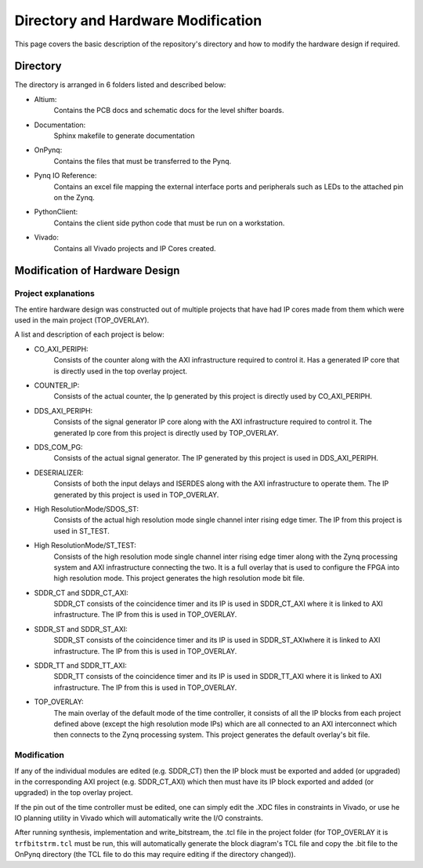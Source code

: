 Directory and Hardware Modification
===================================
This page covers the basic description of the repository's directory and how to modify the hardware design if required.

Directory
^^^^^^^^^
The directory is arranged in 6 folders listed and described below:

- Altium:
    Contains the PCB docs and schematic docs for the level shifter boards.
- Documentation:
    Sphinx makefile to generate documentation
- OnPynq:
    Contains the files that must be transferred to the Pynq.
- Pynq IO Reference:
    Contains an excel file mapping the external interface ports and peripherals such as LEDs to the attached pin on the Zynq.
- PythonClient:
    Contains the client side python code that must be run on a workstation.
- Vivado:
    Contains all Vivado projects and IP Cores created.

Modification of Hardware Design
^^^^^^^^^^^^^^^^^^^^^^^^^^^^^^^
Project explanations
""""""""""""""""""""
The entire hardware design was constructed out of multiple projects that have had IP cores made from them which were used in the main project (TOP_OVERLAY).

A list and description of each project is below:

- CO_AXI_PERIPH:
    Consists of the counter along with the AXI infrastructure required to control it. Has a generated IP core that is directly used in the top overlay project.
- COUNTER_IP:
    Consists of the actual counter, the Ip generated by this project is directly used by CO_AXI_PERIPH.
- DDS_AXI_PERIPH:
    Consists of the signal generator IP core along with the AXI infrastructure required to control it. The generated Ip core from this project is directly used by TOP_OVERLAY.
- DDS_COM_PG:
    Consists of the actual signal generator. The IP generated by this project is used in DDS_AXI_PERIPH.
- DESERIALIZER:
    Consists of both the input delays and ISERDES along with the AXI infrastructure to operate them. The IP generated by this project is used in TOP_OVERLAY.
- High ResolutionMode/SDOS_ST:
    Consists of the actual high resolution mode single channel inter rising edge timer. The IP from this project is used in ST_TEST.
- High ResolutionMode/ST_TEST:
    Consists of the high resolution mode single channel inter rising edge timer along with the Zynq processing system and AXI infrastructure connecting the two. It is a full overlay that is used to configure the FPGA into high resolution mode. This project generates the high resolution mode bit file.
- SDDR_CT and SDDR_CT_AXI:
    SDDR_CT consists of the coincidence timer and its IP is used in SDDR_CT_AXI where it is linked to AXI infrastructure. The IP from this is used in TOP_OVERLAY.
- SDDR_ST and SDDR_ST_AXI:
    SDDR_ST consists of the coincidence timer and its IP is used in SDDR_ST_AXIwhere it is linked to AXI infrastructure. The IP from this is used in TOP_OVERLAY.
- SDDR_TT and SDDR_TT_AXI:
    SDDR_TT consists of the coincidence timer and its IP is used in SDDR_TT_AXI where it is linked to AXI infrastructure. The IP from this is used in TOP_OVERLAY.
- TOP_OVERLAY:
    The main overlay of the default mode of the time controller, it consists of all the IP blocks from each project defined above (except the high resolution mode IPs) which are all connected to an AXI interconnect which then connects to the Zynq processing system. This project generates the default overlay's bit file.

Modification
""""""""""""
If any of the individual modules are edited (e.g. SDDR_CT) then the IP block must be exported and added (or upgraded) in the corresponding AXI project (e.g. SDDR_CT_AXI) which then must have its IP block exported and added (or upgraded) in the top overlay project.

If the pin out of the time controller must be edited, one can simply edit the .XDC files in constraints in Vivado, or use he IO planning utility in Vivado which will automatically write the I/O constraints.

After running synthesis, implementation and write_bitstream, the .tcl file in the project folder (for TOP_OVERLAY it is ``trfbitstrm.tcl`` must be run, this will automatically generate the block diagram's TCL file and copy the .bit file to the OnPynq directory (the TCL file to do this may require editing if the directory changed)).
